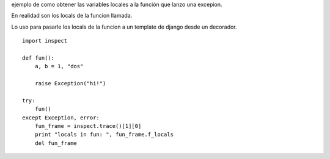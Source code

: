 .. title: Locals De Una Funcion Que Lanzo Una Excepcion


ejemplo de como obtener las variables locales a la función que lanzo una excepion.

En realidad son los locals de la funcion llamada.

Lo uso para pasarle los locals de la funcion a un template de django desde un decorador.

::

    import inspect

    def fun():
        a, b = 1, "dos"

        raise Exception("hi!")

    try:
        fun()
    except Exception, error:
        fun_frame = inspect.trace()[1][0]
        print "locals in fun: ", fun_frame.f_locals
        del fun_frame

